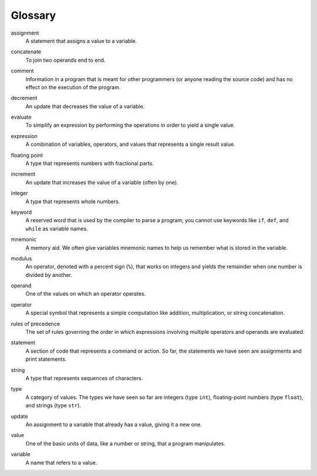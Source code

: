 
Glossary
--------

.. index:: !assignment

assignment
   A statement that assigns a value to a variable.

.. index:: !concatenation

concatenate
   To join two operands end to end.

.. index:: !comment

comment
   Information in a program that is meant for other programmers (or
   anyone reading the source code) and has no effect on the execution of
   the program.

.. index:: !decrement

decrement
   An update that decreases the value of a variable.

.. index:: !evaluate

evaluate
   To simplify an expression by performing the operations in order to
   yield a single value.

.. index:: !expression

expression
   A combination of variables, operators, and values that represents a
   single result value.

.. index:: !floating point

floating point
   A type that represents numbers with fractional parts.

.. index:: !increment

increment
   An update that increases the value of a variable (often by one).

.. index:: !integer

integer
   A type that represents whole numbers.

.. index:: !keyword

keyword
   A reserved word that is used by the compiler to parse a program; you
   cannot use keywords like ``if``, ``def``, and ``while`` as variable
   names.

.. index:: !mnemoic

mnemonic
   A memory aid. We often give variables mnemonic names to help us
   remember what is stored in the variable.

.. index:: !modulus

modulus
   An operator, denoted with a percent sign (``%``), that works on
   integers and yields the remainder when one number is divided by
   another.

.. index:: !operand

operand
   One of the values on which an operator operates.

.. index:: !operator

operator
   A special symbol that represents a simple computation like addition,
   multiplication, or string concatenation.

.. index:: !rules of precedence

rules of precedence
   The set of rules governing the order in which expressions involving
   multiple operators and operands are evaluated.

.. index:: !statement

statement
   A section of code that represents a command or action. So far, the
   statements we have seen are assignments and print statements.

.. index:: !string

string
   A type that represents sequences of characters.

.. index:: !type

type
   A category of values. The types we have seen so far are integers
   (type ``int``), floating-point numbers (type ``float``), and strings
   (type ``str``).

.. index:: !update

update
   An assignment to a variable that already has a value, giving it a new one.

.. index:: !value

value
   One of the basic units of data, like a number or string, that a
   program manipulates.

.. index:: !variable

variable
   A name that refers to a value.
